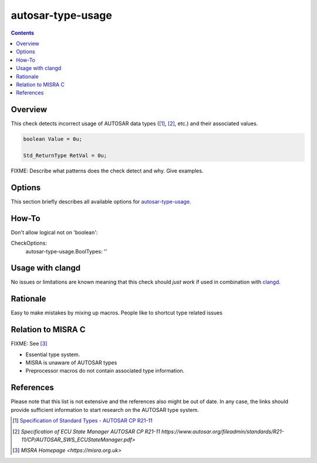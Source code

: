 .. title:: clang-tidy - autosar-type-usage

autosar-type-usage
==================

.. contents::

Overview
--------

This check detects incorrect usage of AUTOSAR data types ([1]_, [2]_, etc.)
and their associated values.

.. code-block:: c

   boolean Value = 0u;

   Std_ReturnType RetVal = 0u;


FIXME: Describe what patterns does the check detect and why. Give examples.

Options
-------

This section briefly describes all available options for
`autosar-type-usage <type-usage.html>`_.

.. option:: Option.Add

    A **semicolon-separated list** of type names. This option specififes
    additional types that will get analyzed by this check.
    Each entry in the list requires an additional option, see  <Added-Type>.

.. option:: Option.Remove

    A **semicolon-separated list** of type names. This option excludes
    the specified types from getting analyzed by this check.

.. option:: Option.Booleans


.. option:: <Added-Type>

    A **semicolon-separated list** of macro names. This option is used
    to specify all the potential values that <Added-Type> can assume.


How-To
------

Don't allow logical not on 'boolean':

CheckOptions:
    autosar-type-usage.BoolTypes: ''


Usage with clangd
-----------------

No issues or limitations are known meaning that this check should *just work*
if used in combination with `clangd <https://clangd.llvm.org/>`_.


Rationale
---------

Easy to make mistakes by mixing up macros. People like to shortcut
type related issues

Relation to MISRA C
-------------------

FIXME:
See  [3]_

* Essential type system.
* MISRA is unaware of AUTOSAR types
* Preprocessor macros do not contain associated type information.

References
----------

Please note that this list is not extensive and the references also might be
out of date. In any case, the links should provide sufficient information
to start research on the AUTOSAR type system.


.. [1]
    `Specification of Standard Types - AUTOSAR CP R21-11
    <https://www.autosar.org/fileadmin/standards/R21-11/CP/AUTOSAR_SWS_StandardTypes.pdf>`_

.. [2]
    `Specification of ECU State Manager AUTOSAR CP R21-11
    https://www.autosar.org/fileadmin/standards/R21-11/CP/AUTOSAR_SWS_ECUStateManager.pdf>`

.. [3]
   `MISRA Homepage
   <https://misra.org.uk>`
